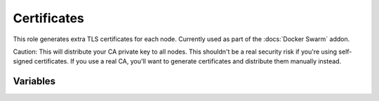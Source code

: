 Certificates
============

.. versionadded:: 1.1

This role generates extra TLS certificates for each node. Currently used as part
of the :docs:`Docker Swarm` addon.

Caution: This will distribute your CA private key to all nodes. This shouldn't
be a real security risk if you're using self-signed certificates.  If you use a
real CA, you'll want to generate certificates and distribute them manually
instead.

Variables
---------

.. data:: cert_options

   Options passed through to the generate-certificate program.
